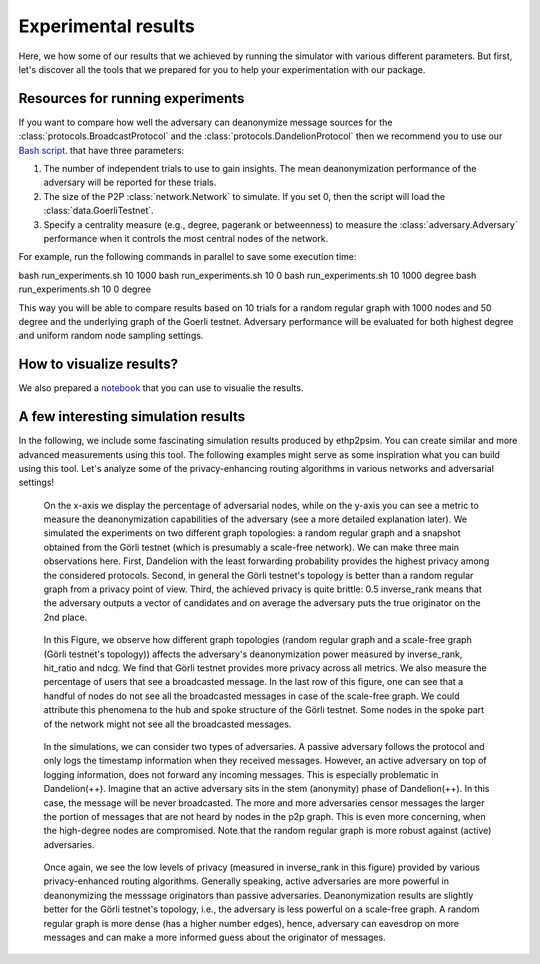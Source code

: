 Experimental results
====================

Here, we how some of our results that we achieved by running the simulator with various different parameters. But first, let's discover all the tools that we prepared for you to help your experimentation with our package.

Resources for running experiments
---------------------------------

If you want to compare how well the adversary can deanonymize message sources for the :class:`protocols.BroadcastProtocol` and the :class:`protocols.DandelionProtocol` then we recommend you to use our  `Bash script <https://github.com/ferencberes/ethp2psim/blob/main/scripts/run_experiments.sh>`_. that have three parameters:

#. The number of independent trials to use to gain insights. The mean deanonymization performance of the adversary will be reported for these trials.
#. The size of the P2P :class:`network.Network` to simulate. If you set 0, then the script will load the :class:`data.GoerliTestnet`.
#. Specify a centrality measure (e.g., degree, pagerank or betweenness) to measure the :class:`adversary.Adversary` performance when it controls the most central nodes of the network.

For example, run the following commands in parallel to save some execution time:

.. code-block:: bash

bash run_experiments.sh 10 1000
bash run_experiments.sh 10 0
bash run_experiments.sh 10 1000 degree
bash run_experiments.sh 10 0 degree

This way you will be able to compare results based on 10 trials for a random regular graph with 1000 nodes and 50 degree and the underlying graph of the Goerli testnet. Adversary performance will be evaluated for both highest degree and uniform random node sampling settings.

How to visualize results?
-------------------------

We also prepared a  `notebook <https://github.com/ferencberes/ethp2psim/blob/main/Results.ipynb>`_ that you can use to visualie the results.


A few interesting simulation results
------------------------------------

In the following, we include some fascinating simulation results produced by ethp2psim. You can create similar and more advanced measurements using this tool. The following examples might serve as some inspiration what you can build using this tool. Let's analyze some of the privacy-enhancing routing algorithms in various networks and adversarial settings!

..  figure:: ../../figures/broadcast_mode_inverse_rank.png

    On the x-axis we display the percentage of adversarial nodes, while on the y-axis you can see a metric to measure the deanonymization capabilities of the adversary (see a more detailed explanation later). We simulated the experiments on two different graph topologies: a random regular graph and a snapshot obtained from the Görli testnet (which is presumably a scale-free network). We can make three main observations here. First, Dandelion with the least forwarding probability provides the highest privacy among the considered protocols. Second, in general the Görli testnet's topology is better than a random regular graph from a privacy point of view. Third, the achieved privacy is quite brittle: 0.5 inverse_rank means that the adversary outputs a vector of candidates and on average the adversary puts the true originator on the 2nd place.


..  figure:: ../../figures/graph_model_comparision.png

    In this Figure, we observe how different graph topologies (random regular graph and a scale-free graph (Görli testnet's topology)) affects the adversary's deanonymization power measured by inverse_rank, hit_ratio and ndcg. We find that Görli testnet provides more privacy across all metrics. We also measure the percentage of users that see a broadcasted message. In the last row of this figure, one can see that a handful of nodes do not see all the broadcasted messages in case of the scale-free graph. We could attribute this phenomena to the hub and spoke structure of the Görli testnet. Some nodes in the spoke part of the network might not see all the broadcasted messages.
    

..  figure:: ../../figures/passive_vs_active_adversary_centrality_message_spread.png

    In the simulations, we can consider two types of adversaries. A passive adversary follows the protocol and only logs the timestamp information when they received messages. However, an active adversary on top of logging information, does not forward any incoming messages. This is especially problematic in Dandelion(++). Imagine that an active adversary sits in the stem (anonymity) phase of Dandelion(++). In this case, the message will be never broadcasted. The more and more adversaries censor messages the larger the portion of messages that are not heard by nodes in the p2p graph. This is even more concerning, when the high-degree nodes are compromised. Note that the random regular graph is more robust against (active) adversaries.
    
..  figure:: ../../figures/passive_vs_active_adversary_inverse_rank.png

    Once again, we see the low levels of privacy (measured in inverse_rank in this figure) provided by various privacy-enhanced routing algorithms. Generally speaking, active adversaries are more powerful in deanonymizing the messsage originators than passive adversaries. Deanonymization results are slightly better for the Görli testnet's topology, i.e., the adversary is less powerful on a scale-free graph. A random regular graph is more dense (has a higher number edges), hence, adversary can eavesdrop on more messages and can make a more informed guess about the originator of messages.

    